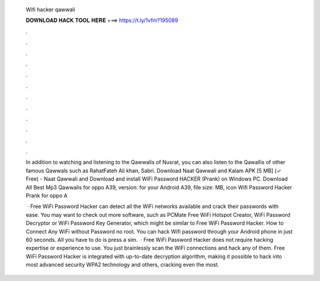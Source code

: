   Wifi hacker qawwali
  
  
  
  𝐃𝐎𝐖𝐍𝐋𝐎𝐀𝐃 𝐇𝐀𝐂𝐊 𝐓𝐎𝐎𝐋 𝐇𝐄𝐑𝐄 ===> https://t.ly/1vfm?195089
  
  
  
  .
  
  
  
  .
  
  
  
  .
  
  
  
  .
  
  
  
  .
  
  
  
  .
  
  
  
  .
  
  
  
  .
  
  
  
  .
  
  
  
  .
  
  
  
  .
  
  
  
  .
  
  In addition to watching and listening to the Qawwalis of Nusrat, you can also listen to the Qawallis of other famous Qawwals such as RahatFateh Ali khan, Sabri. Download Naat Qawwali and Kalam APK [5 MB] (✓ Free) - Naat Qawwali and Download and install WiFi Password HACKER (Prank) on Windows PC. Download All Best Mp3 Qawwalis for oppo A39, version: for your Android A39, file size: MB, icon Wifi Password Hacker Prank for oppo A
  
   · Free WiFi Password Hacker can detect all the WiFi networks available and crack their passwords with ease. You may want to check out more software, such as PCMate Free WiFi Hotspot Creator, WiFi Password Decryptor or WiFi Password Key Generator, which might be similar to Free WiFi Password Hacker. How to Connect Any WiFi without Password no root. You can hack Wifi password through your Android phone in just 60 seconds. All you have to do is press a sim.  · Free WiFi Password Hacker does not require hacking expertise or experience to use. You just brainlessly scan the WiFi connections and hack any of them. Free WiFi Password Hacker is integrated with up-to-date decryption algorithm, making it possible to hack into most advanced security WPA2 technology and others, cracking even the most.
